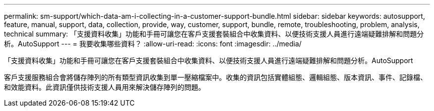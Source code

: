 ---
permalink: sm-support/which-data-am-i-collecting-in-a-customer-support-bundle.html 
sidebar: sidebar 
keywords: autosupport, feature, manual, support, data, collection, provide, way, customer, support, bundle, remote, troubleshooting, problem, analysis, technical 
summary: 「支援資料收集」功能和手冊可讓您在客戶支援套裝組合中收集資料、以便技術支援人員進行遠端疑難排解和問題分析。AutoSupport 
---
= 我要收集哪些資料？
:allow-uri-read: 
:icons: font
:imagesdir: ../media/


[role="lead"]
「支援資料收集」功能和手冊可讓您在客戶支援套裝組合中收集資料、以便技術支援人員進行遠端疑難排解和問題分析。AutoSupport

客戶支援服務組合會將儲存陣列的所有類型資訊收集到單一壓縮檔案中。收集的資訊包括實體組態、邏輯組態、版本資訊、事件、記錄檔、 和效能資料。此資訊僅供技術支援人員用來解決儲存陣列的問題。
